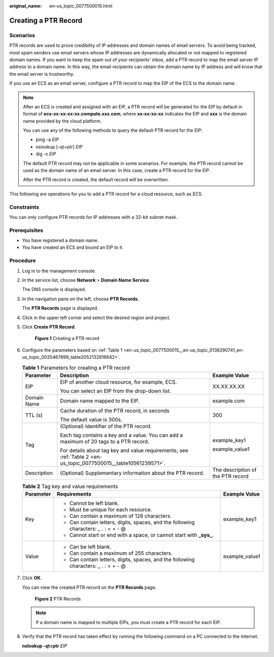 :original_name: en-us_topic_0077500015.html

.. _en-us_topic_0077500015:

Creating a PTR Record
=====================

**Scenarios**
-------------

PTR records are used to prove credibility of IP addresses and domain names of email servers. To avoid being tracked, most spam senders use email servers whose IP addresses are dynamically allocated or not mapped to registered domain names. If you want to keep the spam out of your recipients' inbox, add a PTR record to map the email server IP address to a domain name. In this way, the email recipients can obtain the domain name by IP address and will know that the email server is trustworthy.

If you use an ECS as an email server, configure a PTR record to map the EIP of the ECS to the domain name.

.. note::

   After an ECS is created and assigned with an EIP, a PTR record will be generated for the EIP by default in format of **ecs-xx-xx-xx-xx.compute.xxx.com**, where **xx-xx-xx-xx** indicates the EIP and **xxx** is the domain name provided by the cloud platform.

   You can use any of the following methods to query the default PTR record for the EIP:

   -  ping -a *EIP*
   -  nslookup [-qt=ptr] *EIP*
   -  dig -x *EIP*

   The default PTR record may not be applicable in some scenarios. For example, the PTR record cannot be used as the domain name of an email server. In this case, create a PTR record for the EIP.

   After the PTR record is created, the default record will be overwritten.

This following are operations for you to add a PTR record for a cloud resource, such as ECS.

Constraints
-----------

You can only configure PTR records for IP addresses with a 32-bit subnet mask.

Prerequisites
-------------

-  You have registered a domain name.
-  You have created an ECS and bound an EIP to it.

**Procedure**
-------------

#. Log in to the management console.

#. In the service list, choose **Network** > **Domain Name Service**.

   The DNS console is displayed.

#. In the navigation pane on the left, choose **PTR Records**.

   The **PTR Records** page is displayed.

#. Click |image1| in the upper left corner and select the desired region and project.

#. Click **Create PTR Record**.


   .. figure:: /_static/images/en-us_image_0000001906973554.png
      :alt: **Figure 1** Creating a PTR record

      **Figure 1** Creating a PTR record

#. Configure the parameters based on :ref:`Table 1 <en-us_topic_0077500015__en-us_topic_0138290741_en-us_topic_0035467699_table2052132816642>`.

   .. _en-us_topic_0077500015__en-us_topic_0138290741_en-us_topic_0035467699_table2052132816642:

   .. table:: **Table 1** Parameters for creating a PTR record

      +-----------------------+------------------------------------------------------------------------------------------------------------------+-----------------------------------+
      | Parameter             | Description                                                                                                      | Example Value                     |
      +=======================+==================================================================================================================+===================================+
      | EIP                   | EIP of another cloud resource, for example, ECS.                                                                 | XX.XX.XX.XX                       |
      |                       |                                                                                                                  |                                   |
      |                       | You can select an EIP from the drop-down list.                                                                   |                                   |
      +-----------------------+------------------------------------------------------------------------------------------------------------------+-----------------------------------+
      | Domain Name           | Domain name mapped to the EIP.                                                                                   | example.com                       |
      +-----------------------+------------------------------------------------------------------------------------------------------------------+-----------------------------------+
      | TTL (s)               | Cache duration of the PTR record, in seconds                                                                     | 300                               |
      |                       |                                                                                                                  |                                   |
      |                       | The default value is 300s.                                                                                       |                                   |
      +-----------------------+------------------------------------------------------------------------------------------------------------------+-----------------------------------+
      | Tag                   | (Optional) Identifier of the PTR record.                                                                         | example_key1                      |
      |                       |                                                                                                                  |                                   |
      |                       | Each tag contains a key and a value. You can add a maximum of 20 tags to a PTR record.                           | example_value1                    |
      |                       |                                                                                                                  |                                   |
      |                       | For details about tag key and value requirements, see :ref:`Table 2 <en-us_topic_0077500015__table10561239571>`. |                                   |
      +-----------------------+------------------------------------------------------------------------------------------------------------------+-----------------------------------+
      | Description           | (Optional) Supplementary information about the PTR record.                                                       | The description of the PTR record |
      +-----------------------+------------------------------------------------------------------------------------------------------------------+-----------------------------------+

   .. _en-us_topic_0077500015__table10561239571:

   .. table:: **Table 2** Tag key and value requirements

      +-----------------------+--------------------------------------------------------------------------------------+-----------------------+
      | Parameter             | Requirements                                                                         | Example Value         |
      +=======================+======================================================================================+=======================+
      | Key                   | -  Cannot be left blank.                                                             | example_key1          |
      |                       | -  Must be unique for each resource.                                                 |                       |
      |                       | -  Can contain a maximum of 128 characters.                                          |                       |
      |                       | -  Can contain letters, digits, spaces, and the following characters: \_ . : = + - @ |                       |
      |                       | -  Cannot start or end with a space, or cannot start with **\_sys\_**.               |                       |
      +-----------------------+--------------------------------------------------------------------------------------+-----------------------+
      | Value                 | -  Can be left blank.                                                                | example_value1        |
      |                       | -  Can contain a maximum of 255 characters.                                          |                       |
      |                       | -  Can contain letters, digits, spaces, and the following characters: \_ . : = + - @ |                       |
      +-----------------------+--------------------------------------------------------------------------------------+-----------------------+

#. Click **OK**.

   You can view the created PTR record on the **PTR Records** page.


   .. figure:: /_static/images/en-us_image_0000001906973550.png
      :alt: **Figure 2** PTR Records

      **Figure 2** PTR Records

   .. note::

      If a domain name is mapped to multiple EIPs, you must create a PTR record for each EIP.

#. Verify that the PTR record has taken effect by running the following command on a PC connected to the Internet:

   **nslookup -qt=ptr** *EIP*

.. |image1| image:: /_static/images/en-us_image_0000001906813654.png
